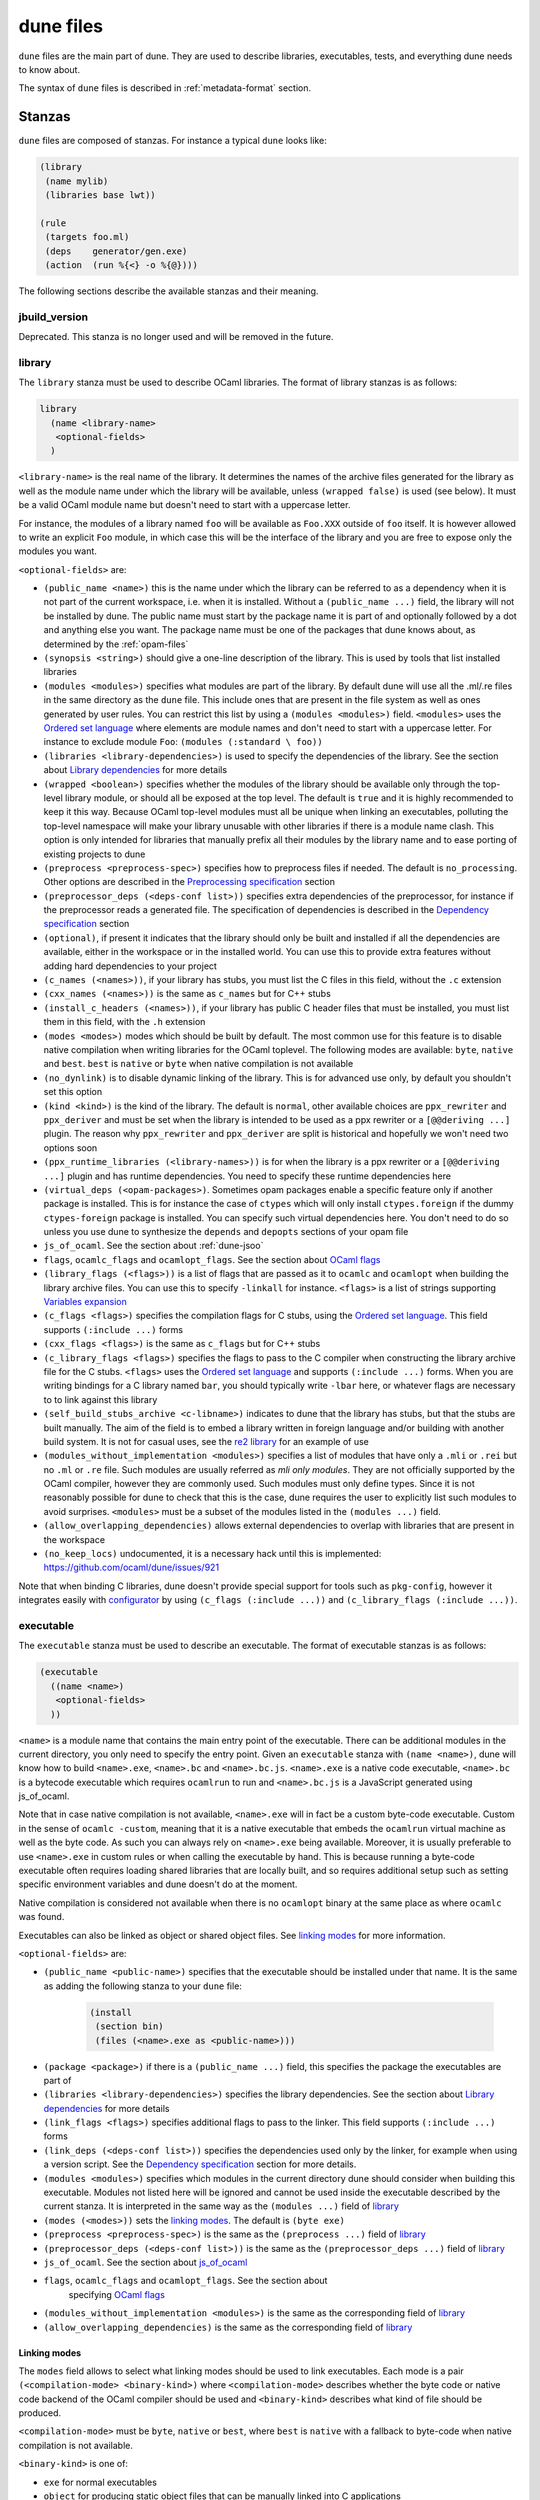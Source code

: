 **********
dune files
**********

``dune`` files are the main part of dune. They are used to describe libraries,
executables, tests, and everything dune needs to know about.

The syntax of ``dune`` files is described in :ref:`metadata-format` section.

Stanzas
=======

``dune`` files are composed of stanzas. For instance a typical
``dune`` looks like:

.. code:: scheme

    (library
     (name mylib)
     (libraries base lwt))

    (rule
     (targets foo.ml)
     (deps    generator/gen.exe)
     (action  (run %{<} -o %{@})))

The following sections describe the available stanzas and their meaning.

jbuild_version
--------------

Deprecated. This stanza is no longer used and will be removed in the
future.

library
-------

The ``library`` stanza must be used to describe OCaml libraries. The
format of library stanzas is as follows:

.. code:: scheme

    library
      (name <library-name>
       <optional-fields>
      )

``<library-name>`` is the real name of the library. It determines the
names of the archive files generated for the library as well as the
module name under which the library will be available, unless
``(wrapped false)`` is used (see below). It must be a valid OCaml
module name but doesn't need to start with a uppercase letter.

For instance, the modules of a library named ``foo`` will be
available as ``Foo.XXX`` outside of ``foo`` itself. It is however
allowed to write an explicit ``Foo`` module, in which case this will
be the interface of the library and you are free to expose only the
modules you want.

``<optional-fields>`` are:

- ``(public_name <name>)`` this is the name under which the library can be
  referred to as a dependency when it is not part of the current workspace,
  i.e. when it is installed. Without a ``(public_name ...)`` field, the library
  will not be installed by dune. The public name must start by the package
  name it is part of and optionally followed by a dot and anything else you
  want. The package name must be one of the packages that dune knows about,
  as determined by the :ref:`opam-files`

- ``(synopsis <string>)`` should give a one-line description of the library.
  This is used by tools that list installed libraries

- ``(modules <modules>)`` specifies what modules are part of the library. By
  default dune will use all the .ml/.re files in the same directory as the
  ``dune`` file. This include ones that are present in the file system as well
  as ones generated by user rules. You can restrict this list by using a
  ``(modules <modules>)`` field. ``<modules>`` uses the `Ordered set language`_
  where elements are module names and don't need to start with a uppercase
  letter. For instance to exclude module ``Foo``: ``(modules (:standard \
  foo))``

- ``(libraries <library-dependencies>)`` is used to specify the dependencies
  of the library. See the section about `Library dependencies`_ for more details

- ``(wrapped <boolean>)`` specifies whether the modules of the library should be
  available only through the top-level library module, or should all be exposed
  at the top level. The default is ``true`` and it is highly recommended to keep
  it this way. Because OCaml top-level modules must all be unique when linking
  an executables, polluting the top-level namespace will make your library
  unusable with other libraries if there is a module name clash. This option is
  only intended for libraries that manually prefix all their modules by the
  library name and to ease porting of existing projects to dune

- ``(preprocess <preprocess-spec>)`` specifies how to preprocess files if
  needed. The default is ``no_processing``. Other options are described in the
  `Preprocessing specification`_ section

- ``(preprocessor_deps (<deps-conf list>))`` specifies extra dependencies of the
  preprocessor, for instance if the preprocessor reads a generated file. The
  specification of dependencies is described in the `Dependency specification`_
  section

- ``(optional)``, if present it indicates that the library should only be built
  and installed if all the dependencies are available, either in the workspace
  or in the installed world. You can use this to provide extra features without
  adding hard dependencies to your project

- ``(c_names (<names>))``, if your library has stubs, you must list the C files
  in this field, without the ``.c`` extension

- ``(cxx_names (<names>))`` is the same as ``c_names`` but for C++ stubs

- ``(install_c_headers (<names>))``, if your library has public C header files
  that must be installed, you must list them in this field, with the ``.h``
  extension

- ``(modes <modes>)`` modes which should be built by default. The
  most common use for this feature is to disable native compilation
  when writing libraries for the OCaml toplevel. The following modes
  are available: ``byte``, ``native`` and ``best``. ``best`` is
  ``native`` or ``byte`` when native compilation is not available

- ``(no_dynlink)`` is to disable dynamic linking of the library. This is for
  advanced use only, by default you shouldn't set this option

- ``(kind <kind>)`` is the kind of the library. The default is ``normal``, other
  available choices are ``ppx_rewriter`` and ``ppx_deriver`` and must be set
  when the library is intended to be used as a ppx rewriter or a ``[@@deriving
  ...]`` plugin. The reason why ``ppx_rewriter`` and ``ppx_deriver`` are split
  is historical and hopefully we won't need two options soon

- ``(ppx_runtime_libraries (<library-names>))`` is for when the library is a ppx
  rewriter or a ``[@@deriving ...]`` plugin and has runtime dependencies. You
  need to specify these runtime dependencies here

- ``(virtual_deps (<opam-packages>)``. Sometimes opam packages enable a specific
  feature only if another package is installed. This is for instance the case of
  ``ctypes`` which will only install ``ctypes.foreign`` if the dummy
  ``ctypes-foreign`` package is installed. You can specify such virtual
  dependencies here. You don't need to do so unless you use dune to
  synthesize the ``depends`` and ``depopts`` sections of your opam file

- ``js_of_ocaml``. See the section about :ref:`dune-jsoo`

- ``flags``, ``ocamlc_flags`` and ``ocamlopt_flags``. See the section about
  `OCaml flags`_

- ``(library_flags (<flags>))`` is a list of flags that are passed as it to
  ``ocamlc`` and ``ocamlopt`` when building the library archive files. You can
  use this to specify ``-linkall`` for instance. ``<flags>`` is a list of
  strings supporting `Variables expansion`_

- ``(c_flags <flags>)`` specifies the compilation flags for C stubs, using the
  `Ordered set language`_. This field supports ``(:include ...)`` forms

- ``(cxx_flags <flags>)`` is the same as ``c_flags`` but for C++ stubs

- ``(c_library_flags <flags>)`` specifies the flags to pass to the C compiler
  when constructing the library archive file for the C stubs. ``<flags>`` uses
  the `Ordered set language`_ and supports ``(:include ...)`` forms. When you
  are writing bindings for a C library named ``bar``, you should typically write
  ``-lbar`` here, or whatever flags are necessary to to link against this
  library

- ``(self_build_stubs_archive <c-libname>)`` indicates to dune that the
  library has stubs, but that the stubs are built manually. The aim of the field
  is to embed a library written in foreign language and/or building with another
  build system. It is not for casual uses, see the `re2 library
  <https://github.com/janestreet/re2>`__ for an example of use

- ``(modules_without_implementation <modules>)`` specifies a list of
  modules that have only a ``.mli`` or ``.rei`` but no ``.ml`` or
  ``.re`` file. Such modules are usually referred as *mli only
  modules*. They are not officially supported by the OCaml compiler,
  however they are commonly used. Such modules must only define
  types. Since it is not reasonably possible for dune to check
  that this is the case, dune requires the user to explicitly list
  such modules to avoid surprises. ``<modules>`` must be a subset of
  the modules listed in the ``(modules ...)`` field.

- ``(allow_overlapping_dependencies)`` allows external dependencies to
  overlap with libraries that are present in the workspace

- ``(no_keep_locs)`` undocumented, it is a necessary hack until this
  is implemented: https://github.com/ocaml/dune/issues/921

Note that when binding C libraries, dune doesn't provide special support for
tools such as ``pkg-config``, however it integrates easily with configurator_ by
using ``(c_flags (:include ...))`` and ``(c_library_flags (:include ...))``.

.. _configurator: https://github.com/janestreet/configurator

executable
----------

The ``executable`` stanza must be used to describe an executable. The
format of executable stanzas is as follows:

.. code:: scheme

    (executable
      ((name <name>)
       <optional-fields>
      ))

``<name>`` is a module name that contains the main entry point of the
executable. There can be additional modules in the current directory, you only
need to specify the entry point. Given an ``executable`` stanza with ``(name
<name>)``, dune will know how to build ``<name>.exe``, ``<name>.bc`` and
``<name>.bc.js``. ``<name>.exe`` is a native code executable, ``<name>.bc`` is a
bytecode executable which requires ``ocamlrun`` to run and ``<name>.bc.js`` is a
JavaScript generated using js_of_ocaml.

Note that in case native compilation is not available, ``<name>.exe``
will in fact be a custom byte-code executable. Custom in the sense of
``ocamlc -custom``, meaning that it is a native executable that embeds
the ``ocamlrun`` virtual machine as well as the byte code. As such you
can always rely on ``<name>.exe`` being available. Moreover, it is
usually preferable to use ``<name>.exe`` in custom rules or when
calling the executable by hand. This is because running a byte-code
executable often requires loading shared libraries that are locally
built, and so requires additional setup such as setting specific
environment variables and dune doesn't do at the moment.

Native compilation is considered not available when there is no ``ocamlopt``
binary at the same place as where ``ocamlc`` was found.

Executables can also be linked as object or shared object files. See
`linking modes`_ for more information.

``<optional-fields>`` are:

- ``(public_name <public-name>)`` specifies that the executable should be
  installed under that name. It is the same as adding the following stanza to
  your ``dune`` file:

   .. code:: scheme

       (install
        (section bin)
        (files (<name>.exe as <public-name>)))

.. _shared-exe-fields:

- ``(package <package>)`` if there is a ``(public_name ...)`` field, this
  specifies the package the executables are part of

- ``(libraries <library-dependencies>)`` specifies the library dependencies.
  See the section about `Library dependencies`_ for more details

- ``(link_flags <flags>)`` specifies additional flags to pass to the linker.
  This field supports ``(:include ...)`` forms

- ``(link_deps (<deps-conf list>))`` specifies the dependencies used only by the
  linker, for example when using a version script. See the `Dependency
  specification`_ section for more details.

- ``(modules <modules>)`` specifies which modules in the current directory
  dune should consider when building this executable. Modules not listed
  here will be ignored and cannot be used inside the executable described by
  the current stanza. It is interpreted in the same way as the ``(modules
  ...)`` field of `library`_

- ``(modes (<modes>))`` sets the `linking modes`_. The default is
  ``(byte exe)``

- ``(preprocess <preprocess-spec>)`` is the same as the ``(preprocess ...)``
  field of `library`_

- ``(preprocessor_deps (<deps-conf list>))`` is the same as the
  ``(preprocessor_deps ...)`` field of `library`_

- ``js_of_ocaml``. See the section about `js_of_ocaml`_

- ``flags``, ``ocamlc_flags`` and ``ocamlopt_flags``. See the section about
   specifying `OCaml flags`_

- ``(modules_without_implementation <modules>)`` is the same as the
  corresponding field of `library`_

- ``(allow_overlapping_dependencies)`` is the same as the
  corresponding field of `library`_

Linking modes
~~~~~~~~~~~~~

The ``modes`` field allows to select what linking modes should be used
to link executables. Each mode is a pair ``(<compilation-mode>
<binary-kind>)`` where ``<compilation-mode>`` describes whether the
byte code or native code backend of the OCaml compiler should be used
and ``<binary-kind>`` describes what kind of file should be produced.

``<compilation-mode>`` must be ``byte``, ``native`` or ``best``, where
``best`` is ``native`` with a fallback to byte-code when native
compilation is not available.

``<binary-kind>`` is one of:

- ``exe`` for normal executables
- ``object`` for producing static object files that can be manually
  linked into C applications
- ``shared_object`` for producing object files that can be dynamically
  loaded into an application. This mode can be used to write a plugin
  in OCaml for a non-OCaml application.

For instance the following ``executables`` stanza will produce byte
code executables and native shared objects:

.. code:: scheme

          (executables
           ((names (a b c))
            (modes ((byte exe) (native shared_object)))))

Additionally, you can use the following short-hands:

- ``exe`` for ``(best exe)``
- ``object`` for ``(best object)``
- ``shared_object`` for ``(best shared_object)``
- ``byte`` for ``(byte exe)``
- ``native`` for ``(native exe)``

For instance the following ``modes`` fields are all equivalent:

.. code:: scheme

          (modes (exe object shared_object))
          (modes ((best exe)
                  (best object)
                  (best shared_object)))

The extensions for the various linking modes are choosen as follow:

================ ============= =================
compilation mode binary kind   extensions
---------------- ------------- -----------------
byte             exe           .bc and .bc.js
native/best      exe           .exe
byte             object        .bc%{ext_obj}
native/best      object        .exe%{ext_obj}
byte             shared_object .bc%{ext_dll}
native/best      shared_object %{ext_dll}
================ ============= =================

Where ``%{ext_obj}`` and ``%{ext_dll}`` are the extensions for object
and shared object files. Their value depends on the OS, for instance
on Unix ``%{ext_obj}`` is usually ``.o`` and ``%{ext_dll}`` is usually
``.so`` while on Windows ``%{ext_obj}`` is ``.obj`` and ``%{ext_dll}``
is ``.dll``.

Note that when ``(byte exe)`` is specified but neither ``(best exe)``
nor ``(native exe)`` are specified, Jbuilkd still knows how to build
an executable with the extension ``.exe``. In such case, the ``.exe``
version is the same as the ``.bc`` one except that it is linked with
the ``-custom`` option of the compiler. You should always use the
``.exe`` rather that the ``.bc`` inside build rules.

executables
-----------

The ``executables`` stanza is the same as the ``executable`` stanza, except that
it is used to describe several executables sharing the same configuration.

It shares the same fields as the ``executable`` stanza, except that instead of
``(name ...)`` and ``(public_name ...)`` you must use:

- ``(names <names>)`` where ``<names>`` is a list of entry point names. As for
  ``executable`` you only need to specify the modules containing the entry point
  of each executable

- ``(public_names <names>)`` describes under what name each executable should
  be installed. The list of names must be of the same length as the list in the
  ``(names ...)`` field. Moreover you can use ``-`` for executables that
  shouldn't be installed

rule
----

The ``rule`` stanza is used to create custom user rules. It tells dune how
to generate a specific set of files from a specific set of dependencies.

The syntax is as follows:

.. code:: scheme

    (rule
      (targets <filenames>)
      (action  <action>)
      <optional-fields>)

``<filenames>`` is a list of file names. Note that currently dune only
support user rules with targets in the current directory.

``<action>`` is the action to run to produce the targets from the dependencies.
See the `User actions`_ section for more details.

``<optional-fields>`` are:

- ``(deps <deps-conf list>)`` to specify the dependencies of the
  rule. See the `Dependency specification`_ section for more details.

- ``(mode <mode>)`` to specify how to handle the targets, see `modes`_
  for details

- ``(fallback)`` is deprecated and is the same as ``(mode fallback)``

- ``(locks (<lock-names>))`` specify that the action must be run while
  holding the following locks. See the `Locks`_ section for more details.

Note that contrary to makefiles or other build systems, user rules currently
don't support patterns, such as a rule to produce ``%.y`` from ``%.x`` for any
given ``%``. This might be supported in the future.

modes
~~~~~

By default, the target of a rule must not exist in the source tree and
dune will error out when this is the case.

However, it is possible to change this behavior using the ``mode``
field. The following modes are available:

- ``standard``, this is the standard mode

- ``fallback``, in this mode, when the targets are already present in
  the source tree, dune will ignore the rule. It is an error if
  only a subset of the targets are present in the tree. The common use
  of fallback rules is to generate default configuration files that
  may be generated by a configure script.

- ``promote``, in this mode, the files in the source tree will be
  ignored. Once the rule has been executed, the targets will be copied
  back to the source tree

- ``promote-until-clean`` is the same as ``promote`` except than
  ``dune clean`` will remove the promoted files from the source
  tree


There are two use cases for promote rules. The first one is when the
generated code is easier to review than the generator, so it's easier
to commit the generated code and review it. The second is to cut down
dependencies during releases: by passing ``--ignore-promoted-rules``
to dune, rules will ``(mode promote)`` will be ignored and the
source files will be used instead. The
``-p/--for-release-of-packages`` flag implies
``--ignore-promote-rules``.

inferred rules
~~~~~~~~~~~~~~

When using the action DSL (see `User actions`_), it is most of the
time obvious what are the dependencies and targets.

For instance:

.. code:: scheme

    (rule
      (targets b
      (deps    a
      (action  (copy %{<} %{@})))))

In this example it is obvious by inspecting the action what the
dependencies and targets are. When this is the case you can use the
following shorter syntax, where dune infers dependencies and
targets for you:

.. code:: scheme

    (rule <action>)

For instance:

.. code:: scheme

    (rule (copy a b))

Note that in dune, targets must always be known
statically. Especially, this mean that dune must be able to
statically determine all targets. For instance, this ``(rule ...)``
stanza is rejected by dune:

.. code:: scheme

    (rule (copy a b.%{read:file}))

ocamllex
--------

``(ocamllex (<names>))`` is essentially a shorthand for:

.. code:: scheme

    (rule
      (targets <name>.ml)
      (deps    <name>.mll)
      (action  (chdir %{root} (run %{bin:ocamllex} -q -o %{<}))))

To use a different rule mode, use the long form:

.. code:: scheme

    (ocamllex
      (modules (<names>))
      (mode    <mode>))

ocamlyacc
---------

``(ocamlyacc (<names>))`` is essentially a shorthand for:

.. code:: scheme

    (rule
      (targets <name>.ml <name>.mli)
      (deps    <name>.mly)
      (action  (chdir %{root} (run %{bin:ocamlyacc} %{<}))))

To use a different rule mode, use the long form:

.. code:: scheme

    (ocamlyacc
      (modules (<names>))
      (mode    <mode>))

menhir
------

A ``menhir`` stanza is available to support the menhir_ parser generator. See
the :ref:`menhir-main` section for details.

.. _alias-stanza:

alias
-----

The ``alias`` stanza lets you add dependencies to an alias, or specify an action
to run to construct the alias.

The syntax is as follows:

.. code:: scheme

    (alias
     (name    <alias-name>)
     (deps    <deps-conf list>)
      <optional-fields>)

``<name>`` is an alias name such as ``runtest``.

.. _alias-fields:

``<deps-conf list>`` specifies the dependencies of the alias. See the
`Dependency specification`_ section for more details.

``<optional-fields>`` are:

- ``<action>``, an action to run when constructing the alias. See the `User
  actions`_ section for more details.

- ``(package <name>)`` indicates that this alias stanza is part of package
  ``<name>`` and should be filtered out if ``<name>`` is filtered out from the
  command line, either with ``--only-packages <pkgs>`` or ``-p <pkgs>``

- ``(locks (<lock-names>))`` specify that the action must be run while
  holding the following locks. See the `Locks`_ section for more details.

The typical use of the ``alias`` stanza is to define tests:

.. code:: scheme

    (alias
     (name   runtest)
     (action (run %{exe:my-test-program.exe} blah)))

See the section about :ref:`running-tests` for details.

Note that if your project contains several packages and you run test the tests
from the opam file using a ``build-test`` field, then all your ``runtest`` alias
stanzas should have a ``(package ...)`` field in order to partition the set of
tests.

install
-------

The ``install`` stanza is what lets you describe what dune should install,
either when running ``dune install`` or through opam.

Libraries and executables don't need an ``install`` stanza to be
installed, just a ``public_name`` field. Everything else needs an
``install`` stanza.

The syntax is as follows:

.. code:: scheme

    (install
      (section <section>)
       (files   <filenames>)
       <optional-fields>)

``<section>`` is the installation section, as described in the opam
manual. The following sections are available:

-  ``lib``
-  ``lib_root``
-  ``libexec``
-  ``libexec_root``
-  ``bin``
-  ``sbin``
-  ``toplevel``
-  ``share``
-  ``share_root``
-  ``etc``
-  ``doc``
-  ``stublibs``
-  ``man``
-  ``misc``

``<files>`` is the list of files to install. Each element in the list
must be either a literal filename or a S-expression of the form:

.. code:: scheme

    (<filename> as <destination>)

where ``<destination>`` describe how the file will be installed. For
instance, to install a file ``mylib.el`` as
``emacs/site-lisp/mylib.el`` in the ``share_root`` section:

.. code:: scheme

    (install
     (section share_root)
     (files   (mylib.el as emacs/site-lisp/mylib.el)))

``<optional-fields>`` are:

- ``(package <name>)``. If there are no ambiguities, you can omit this field.
  Otherwise you need it to specify which package these files are part of. The
  package is not ambiguous when the first parent directory to contain a
  ``<package>.opam`` file contains exactly one ``<package>.opam`` file

Handling of the .exe extension on Windows
~~~~~~~~~~~~~~~~~~~~~~~~~~~~~~~~~~~~~~~~~

Under Microsoft Windows, executables must be suffixed with
``.exe``. Dune tries to make sure that executables are always
installed with this extension on Windows.

More precisely, when installing a file via an ``(install ...)``
stanza, if the source file has extension ``.exe`` or ``.bc``, then
dune implicitly adds the ``.exe`` extension to the destination, if
not already present.

copy_files
----------

The ``copy_files`` and ``copy_files#`` stanzas allow to specify that
files from another directory could be copied if needed to the current
directory.

The syntax is as follows:

.. code:: scheme

    (copy_files <glob>)

``<glob>`` represents the set of files to copy, see the :ref:`glob
<glob>` for details.

The difference between ``copy_files`` and ``copy_files#`` is the same
as the difference between the ``copy`` and ``copy#`` action. See the
`User actions`_ section for more details.

include
-------

The ``include`` stanza allows to include the contents of another file into the
current dune file. Currently, the included file cannot be generated and must be
present in the source tree. This feature is intended to be used in conjunction
with promotion, when parts of a dune file are to be generated.

For instance:

.. code:: scheme

    (include dune.inc)

    (rule (with-stdout-to dune.inc.gen (run ./gen-dune.exe)))

    (alias
     (name   runtest)
     (action (diff dune.inc dune.inc.gen)))

With this dune file, running dune as follow will replace the
``dune.inc`` file in the source tree by the generated one:

.. code:: shell

    $ dune build @runtest --auto-promote

.. _tests-stanza:

tests
-----

The ``tests`` stanza allows one to easily define multiple tests. For example we
can define two tests at once with:

.. code:: scheme

   (tests
    (names mytest expect_test)
    <optional fields>)

This will define an executable named ``mytest.exe`` that will be executed as
part of the ``runtest`` alias. If the directory also contains an
``expect_test.expected`` file, then ``expect_test`` will be used to define an
expect test. That is, the test will be executed and its output will be compared
to ``expect_test.expected``.

The optional fields that are supported are a subset of the alias and executables
fields. In particular, all fields except for ``public_names`` are supported from
the `executables stanza <shared-exe-fields>`_. Alias fields apart from ``name``
and ``action`` are allowed.

test
----

The ``test`` stanza is the singular form of ``tests``. The only difference is
that it's of the form:

.. code:: scheme

   (test
    (name foo)
    <optional fields>)

where the ``name`` field is singular. The same optional fields are supported.

.. _dune-env:

env
---

The ``env`` stanza allows to modify the environment. The syntax is as
follow:

.. code:: scheme

     (env
      (<profile1> <settings1>)
      (<profile2> <settings2>)
      ...
      (<profilen> <settingsn>))

The first form ``(<profile> <settings>)`` that correspond to the
selected build profile will be used to modify the environment in this
directory. You can use ``_`` to match any build profile.

Currently ``<settings>`` can be any OCaml flags field, see `OCaml
flags`_ for more details.

.. _dune-ignored_subdirs:

ignored_subdirs
---------------

The ``ignored_subdirs`` stanza allows to tell Dune to ignore one or
more sub-directories. The syntax is as follow:

.. code:: scheme

     (ignored_subdirs (<sub-dir1> <sub-dir2> ...))

A directory that is ignored will not be eagerly scanned by Dune. Any
``dune`` or other special files in it won't be interpreted either and
will be treated as raw data. It is however possible to depend on files
inside ignored sub-directories.

Common items
============

.. _ordered-set-language:

Ordered set language
--------------------

A few fields takes as argument an ordered set and can be specified using a small
DSL.

This DSL is interpreted by dune into an ordered set of strings using the
following rules:

- ``:standard`` denotes the standard value of the field when it is absent
- an atom not starting with a ``:`` is a singleton containing only this atom
- a list of sets is the concatenation of its inner sets
- ``(<sets1> \ <sets2>)`` is the set composed of elements of ``<sets1>`` that do
  not appear in ``<sets2>``

In addition, some fields support the inclusion of an external file using the
syntax ``(:include <filename>)``. This is useful for instance when you need to
run a script to figure out some compilation flags. ``<filename>`` is expected to
contain a single S-expression and cannot contain ``(:include ...)`` forms.

Note that inside an ordered set, the first element of a list cannot be
an atom except if it starts with `-` or `:`. The reason for this is
that we are planning to add simple programmatic features in the
futures so that one may write:

.. code::

   (flags (if (>= %{ocaml_version} 4.06) ...))

This restriction will allow to add this feature without introducing a
breaking changes. If you want to write a list where the first element
doesn't start by `-`, you can simply quote it: ``("x" y z)``.

Most fields using the ordered set language also support `Variables expansion`_.
Variables are expanded after the set language is interpreted.

Variables expansion
-------------------

Some fields can contains variables of the form ``$(var)`` or ``%{var}`` that are
expanded by dune.

Dune supports the following variables:

-  ``root`` is the relative path to the root of the build
   context. Note that ``root`` depends on the workspace
   configuration. As such you shouldn't use ``root`` to denote the
   root of your project. Use ``project_root`` instead for this purpose
-  ``project_root`` is the root of the current scope. It is typically
   the toplevel directory of your project and as long as you have at
   least one ``<package>.opam`` file there, ``project_root`` is
   independent of the workspace configuration
-  ``CC`` is the C compiler command line (list made of the compiler
   name followed by its flags) that was used to compile OCaml in the
   current build context
-  ``CXX`` is the C++ compiler command line being used in the
   current build context
-  ``ocaml_bin`` is the path where ``ocamlc`` lives
-  ``ocaml`` is the ``ocaml`` binary
-  ``ocamlc`` is the ``ocamlc`` binary
-  ``ocamlopt`` is the ``ocamlopt`` binary
-  ``ocaml_version`` is the version of the compiler used in the
   current build context
-  ``ocaml_where`` is the output of ``ocamlc -where``
-  ``arch_sixtyfour`` is ``true`` if using a compiler targeting a
   64 bit architecture and ``false`` otherwise
-  ``null`` is ``/dev/null`` on Unix or ``nul`` on Windows
-  ``ext_obj``, ``ext_asm``, ``ext_lib``, ``ext_dll`` and ``ext_exe``
   are the file extension used for various artifacts
- ``ocaml-config:v`` for every variable ``v`` in the output of
  ``ocamlc -config``. Note that dune processes the output
  of ``ocamlc -config`` in order to make it a bit more stable across
  versions, so the exact set of variables accessible this way might
  not be exactly the same as what you can see in the output of
  ``ocamlc -config``. In particular, variables added in new versions
  of OCaml needs to be registered in dune before they can be used
- ``profile`` the profile selected via ``--profile``

In addition, ``(action ...)`` fields support the following special variables:

- ``@`` expands to the list of target
- ``<`` expands to the first dependency, or the empty string if there are no
  dependencies
- ``^`` expands to the list of dependencies, separated by spaces
- ``dep:<path>`` expands to ``<path>`` (and adds ``<path>`` as a dependency of
  the action)
- ``exe:<path>`` is the same as ``<path>``, except when cross-compiling, in
  which case it will expand to ``<path>`` from the host build context
- ``bin:<program>`` expands to a path to ``program``. If ``program``
  is installed by a package in the workspace (see `install`_ stanzas),
  the locally built binary will be used, otherwise it will be searched
  in the ``PATH`` of the current build context. Note that ``(run
  %{bin:program} ...)`` and ``(run program ...)`` behave in the same
  way. ``%{bin:...}`` is only necessary when you are using ``(bash
  ...)`` or ``(system ...)``
- ``lib:<public-library-name>:<file>`` expands to a path to file ``<file>`` of
  library ``<public-library-name>``. If ``<public-library-name>`` is available
  in the current workspace, the local file will be used, otherwise the one from
  the installed world will be used
- ``libexec:<public-library-name>:<file>`` is the same as ``lib:...`` except
  when cross-compiling, in which case it will expand to the file from the host
  build context
- ``lib-available:<library-name>`` expands to ``true`` or ``false`` depending on
  whether the library is available or not. A library is available iff at least
  one of the following condition holds:

  -  it is part the installed worlds
  -  it is available locally and is not optional
  -  it is available locally and all its library dependencies are
     available

- ``version:<package>`` expands to the version of the given
  package. Note that this is only supported for packages that are
  being defined in the current scope
- ``read:<path>`` expands to the contents of the given file
- ``read-lines:<path>`` expands to the list of lines in the given
  file
- ``read-strings:<path>`` expands to the list of lines in the given
  file, unescaped using OCaml lexical convention

The ``%{<kind>:...}`` forms are what allows you to write custom rules that work
transparently whether things are installed or not.

Note that aliases are ignored by both ``%{<}`` and ``%{^}``.

The intent of this last form is to reliably read a list of strings
generated by an OCaml program via:

.. code:: ocaml

    List.iter (fun s -> print_string (String.escaped s)) l

#. Expansion of lists

Forms that expands to list of items, such as ``%{cc}``, ``%{^}``,
``%{@}`` or ``%{read-lines:...}``, are suitable to be used in, say,
``(run <prog> <arguments>)``.  For instance in:

.. code:: scheme

    (run foo %{^})

if there are two dependencies ``a`` and ``b``, the produced command
will be equivalent to the shell command:

.. code:: shell

    $ foo "a" "b"

If you want the two dependencies to be passed as a single argument,
you have to quote the variable as in:

.. code:: scheme

    (run foo "%{^}")

which is equivalent to the following shell command:

.. code:: shell

    $ foo "a b"

(the items of the list are concatenated with space).
Note that, since ``%{^}`` is a list of items, the first one may be
used as a program name, for instance:

.. code:: scheme

    (rule
     (targets result.txt)
     (deps    foo.exe (glob_files *.txt))
     (action  (run %{^})))

Here is another example:

.. code:: scheme

    (rule
     (targets foo.exe)
     (deps    foo.c)
     (action  (run %{cc} -o %{@} %{<} -lfoolib)))


Library dependencies
--------------------

Dependencies on libraries are specified using ``(libraries ...)`` fields in
``library`` and ``executables`` stanzas.

For libraries defined in the current scope, you can use either the real name or
the public name. For libraries that are part of the installed world, or for
libraries that are part of the current workspace but in another scope, you need
to use the public name. For instance: ``(libraries base re)``.

When resolving libraries, libraries that are part of the workspace are always
preferred to ones that are part of the installed world.

.. _alternative-deps:

Alternative dependencies
~~~~~~~~~~~~~~~~~~~~~~~~

In addition to direct dependencies you can specify alternative dependencies.
This is described in the :ref:`Alternative dependencies <alternative-deps>`
section

It is sometimes the case that one wants to not depend on a specific library, but
instead on whatever is already installed. For instance to use a different
backend depending on the target.

Dune allows this by using a ``(select ... from ...)`` form inside the list
of library dependencies.

Select forms are specified as follows:

.. code:: scheme

    (select <target-filename> from
      (<literals> -> <filename>)
      (<literals> -> <filename>)
       ...)

``<literals>`` are lists of literals, where each literal is one of:

- ``<library-name>``, which will evaluate to true if ``<library-name>`` is
  available, either in the workspace or in the installed world
- ``!<library-name>``, which will evaluate to true if ``<library-name>`` is not
  available in the workspace or in the installed world

When evaluating a select form, dune will create ``<target-filename>`` by
copying the file given by the first ``(<literals> -> <filename>)`` case where
all the literals evaluate to true. It is an error if none of the clauses are
selectable. You can add a fallback by adding a clause of the form ``(->
<file>)`` at the end of the list.

Preprocessing specification
---------------------------

Dune accepts three kinds of preprocessing:

- ``no_preprocessing``, meaning that files are given as it to the compiler, this
  is the default
- ``(action <action>)`` to preprocess files using the given action
- ``(pps <ppx-rewriters-and-flags>)`` to preprocess files using the given list
  of ppx rewriters

Note that in any cases, files are preprocessed only once. Dune doesn't use
the ``-pp`` or ``-ppx`` of the various OCaml tools.

Preprocessing with actions
~~~~~~~~~~~~~~~~~~~~~~~~~~

``<action>`` uses the same DSL as described in the `User actions`_
section, and for the same reason given in that section, it will be
executed from the root of the current build context. It is expected to
be an action that reads the file given as only dependency named
``input-file`` and outputs the preprocessed file on its standard output.

More precisely, ``(preprocess (action <action>))`` acts as if
you had setup a rule for every file of the form:

   .. code:: scheme

       (rule
        (targets file.pp.ml)
        (deps    file.ml)
        (action  (with-stdout-to %{@} (chdir %{root} <action>))))

The equivalent of a ``-pp <command>`` option passed to the OCaml compiler is
``(system "<command> %{input-file}")``.

Preprocessing with ppx rewriters
~~~~~~~~~~~~~~~~~~~~~~~~~~~~~~~~

``<ppx-rewriters-and-flags>`` is expected to be a sequence where each
element is either a command line flag if starting with a ``-`` or the
name of a library.  If you want to pass command line flags that do not
start with a ``-``, you can separate library names from flags using
``--``. So for instance from the following ``preprocess`` field:

   .. code:: scheme

       (preprocess (pps ppx1 -foo ppx2 -- -bar 42))

The list of libraries will be ``ppx1`` and ``ppx2`` and the command line
arguments will be: ``-foo -bar 42``.

Libraries listed here should be libraries implementing an OCaml AST rewriter and
registering themselves using the `ocaml-migrate-parsetree.driver API
<https://github.com/let-def/ocaml-migrate-parsetree>`__.

Dune will build a single executable by linking all these libraries and their
dependencies. Note that it is important that all these libraries are linked with
``-linkall``. Dune automatically uses ``-linkall`` when the ``(kind ...)``
field is set to ``ppx_rewriter`` or ``ppx_deriver``.

Per module preprocessing specification
~~~~~~~~~~~~~~~~~~~~~~~~~~~~~~~~~~~~~~

By default a preprocessing specification will apply to all modules in the
library/set of executables. It is possible to select the preprocessing on a
module-by-module basis by using the following syntax:

 .. code:: scheme

    (preprocess (per_module
                   (<spec1> (<module-list1>))
                   (<spec2> (<module-list2>))
                   ...))

Where ``<spec1>``, ``<spec2>``, ... are preprocessing specifications
and ``<module-list1>``, ``<module-list2>``, ... are list of module
names.

For instance:

 .. code:: scheme

    (preprocess (per_module
                   (((action (run ./pp.sh X=1 %{<})) (foo bar)))
                   (((action (run ./pp.sh X=2 %{<})) (baz)))))

.. _deps-field:

Dependency specification
------------------------

Dependencies in ``dune`` files can be specified using one of the following
syntax:

- ``(file <filename>)`` or simply ``<filename>``: depend on this file
- ``(alias <alias-name>)``: depend on the construction of this alias, for
  instance: ``(alias src/runtest)``
- ``(alias_rec <alias-name>)``: depend on the construction of this
  alias recursively in all children directories wherever it is
  defined. For instance: ``(alias_rec src/runtest)`` might depend on
  ``(alias src/runtest)``, ``(alias src/foo/bar/runtest)``, ...
- ``(glob_files <glob>)``: depend on all files matched by ``<glob>``, see the
  :ref:`glob <glob>` for details

.. _source_tree:

- ``(source_tree <dir>)``: depend on all source files in the subtree with root
  ``<dir>``

- ``(universe)``: depend on everything in the universe. This is for
  cases where dependencies are too hard to specify. Note that dune
  will not be able to cache the result of actions that depend on the
  universe. In any case, this is only for dependencies in the
  installed world, you must still specify all dependencies that come
  from the workspace.
- ``(package <pkg>)`` depend on all files installed by ``<package>``, as well
  as on the transitive package dependencies of ``<package>``. This can be used
  to test a command against the files that will be installed

In all these cases, the argument supports `Variables expansion`_.

.. _glob:

Glob
~~~~

You can use globs to declare dependencies on a set of files. Note that globs
will match files that exist in the source tree as well as buildable targets, so
for instance you can depend on ``*.cmi``.

Currently dune only support globbing files in a single directory. And in
particular the glob is interpreted as follows:

- anything before the last ``/`` is taken as a literal path
- anything after the last ``/``, or everything if the glob contains no ``/``, is
  interpreted using the glob syntax

The glob syntax is interpreted as follows:

- ``\<char>`` matches exactly ``<char>``, even if it is a special character
  (``*``, ``?``, ...)
- ``*`` matches any sequence of characters, except if it comes first in which
  case it matches any character that is not ``.`` followed by anything
- ``**`` matches any character that is not ``.`` followed by anything, except if
  it comes first in which case it matches anything
- ``?`` matches any single character
- ``[<set>]`` matches any character that is part of ``<set>``
- ``[!<set>]`` matches any character that is not part of ``<set>``
- ``{<glob1>,<glob2>,...,<globn>}`` matches any string that is matched by one of
  ``<glob1>``, ``<glob2>``, ...

OCaml flags
-----------

In ``library``, ``executable``, ``executables`` and ``env`` stanzas,
you can specify OCaml compilation flags using the following fields:

- ``(flags <flags>)`` to specify flags passed to both ``ocamlc`` and
  ``ocamlopt``
- ``(ocamlc_flags <flags>)`` to specify flags passed to ``ocamlc`` only
- ``(ocamlopt_flags <flags>)`` to specify flags passed to ``ocamlopt`` only

For all these fields, ``<flags>`` is specified in the `Ordered set language`_.
These fields all support ``(:include ...)`` forms.

The default value for ``(flags ...)`` is taken from the environment,
as a result it is recommended to write ``(flags ...)`` fields as
follows:

.. code:: scheme

    (flags (:standard <my options>))

.. _dune-jsoo:

js_of_ocaml
-----------

In ``library`` and ``executables`` stanzas, you can specify js_of_ocaml options
using ``(js_of_ocaml (<js_of_ocaml-options>))``.

``<js_of_ocaml-options>`` are all optional:

- ``(flags <flags>)`` to specify flags passed to ``js_of_ocaml``. This field
  supports ``(:include ...)`` forms

- ``(javascript_files (<files-list>))`` to specify ``js_of_ocaml`` JavaScript
  runtime files.

``<flags>`` is specified in the `Ordered set language`_.

The default value for ``(flags ...)`` depends on the selected build
profile. The build profile ``dev`` (the default) will enable sourcemap
and the pretty JavaScript output.

.. _user-actions:

User actions
------------

``(action ...)`` fields describe user actions.

User actions are always run from the same subdirectory of the current build
context as the dune file they are defined in. So for instance an action defined
in ``src/foo/dune`` will be run from ``_build/<context>/src/foo``.

The argument of ``(action ...)`` fields is a small DSL that is interpreted by
dune directly and doesn't require an external shell. All atoms in the DSL
support `Variables expansion`_. Moreover, you don't need to specify dependencies
explicitly for the special ``%{<kind>:...}`` forms, these are recognized and
automatically handled by dune.

The DSL is currently quite limited, so if you want to do something complicated
it is recommended to write a small OCaml program and use the DSL to invoke it.
You can use `shexp <https://github.com/janestreet/shexp>`__ to write portable
scripts or configurator_ for configuration related tasks.

The following constructions are available:

- ``(run <prog> <args>)`` to execute a program. ``<prog>`` is resolved
  locally if it is available in the current workspace, otherwise it is
  resolved using the ``PATH``
- ``(chdir <dir> <DSL>)`` to change the current directory
- ``(setenv <var> <value> <DSL>)`` to set an environment variable
- ``(with-<outputs>-to <file> <DSL>)`` to redirect the output to a file, where
  ``<outputs>`` is one of: ``stdout``, ``stderr`` or ``outputs`` (for both
  ``stdout`` and ``stderr``)
- ``(ignore-<outputs> <DSL)`` to ignore the output, where
  ``<outputs>`` is one of: ``stdout``, ``stderr`` or ``outputs``
- ``(progn <DSL>...)`` to execute several commands in sequence
- ``(echo <string>)`` to output a string on stdout
- ``(write-file <file> <string>)`` writes ``<string>`` to ``<file>``
- ``(cat <file>)`` to print the contents of a file to stdout
- ``(copy <src> <dst>)`` to copy a file
- ``(copy# <src> <dst>)`` to copy a file and add a line directive at
  the beginning
- ``(system <cmd>)`` to execute a command using the system shell: ``sh`` on Unix
  and ``cmd`` on Windows
- ``(bash <cmd>)`` to execute a command using ``/bin/bash``. This is obviously
  not very portable
- ``(diff <file1> <file2>)`` is similar to ``(run diff <file1>
  <file2>)`` but is better and allows promotion.  See `Diffing and
  promotion`_ for more details
- ``(diff? <file1> <file2>)`` is the same as ``(diff <file1>
  <file2>)`` except that it is ignored when ``<file1>`` or ``<file2>``
  doesn't exists
- ``(cmp <file1> <file2>)`` is similar to ``(run cmp <file1>
  <file2>)`` but allows promotion.  See `Diffing and promotion`_ for
  more details

As mentioned ``copy#`` inserts a line directive at the beginning of
the destination file. More precisely, it inserts the following line:

.. code:: ocaml

    # 1 "<source file name>"

Most languages recognize such lines and update their current location,
in order to report errors in the original file rather than the
copy. This is important as the copy exists only under the ``_build``
directory and in order for editors to jump to errors when parsing the
output of the build system, errors must point to files that exist in
the source tree. In the beta versions of dune, ``copy#`` was
called ``copy-and-add-line-directive``. However, most of time one
wants this behavior rather than a bare copy, so it was renamed to
something shorter.

Note: expansion of the special ``%{<kind>:...}`` is done relative to the current
working directory of the part of the DSL being executed. So for instance if you
have this action in a ``src/foo/dune``:

.. code:: scheme

    (action (chdir ../../.. (echo %{path:dune})))

Then ``%{path:dune}`` will expand to ``src/foo/dune``. When you run various
tools, they often use the filename given on the command line in error messages.
As a result, if you execute the command from the original directory, it will
only see the basename.

To understand why this is important, let's consider this dune file living in
``src/foo``:

::

    (rule
     (targets blah.ml)
     (deps    blah.mll)
     (action  (run ocamllex -o %{@} %{<})))

Here the command that will be executed is:

.. code:: bash

    ocamllex -o blah.ml blah.mll

And it will be executed in ``_build/<context>/src/foo``. As a result, if there
is an error in the generated ``blah.ml`` file it will be reported as:

::

    File "blah.ml", line 42, characters 5-10:
    Error: ...

Which can be a problem as you editor might think that ``blah.ml`` is at the root
of your project. What you should write instead is:

::

    (rule
     (targets blah.ml)
     (deps    blah.mll)
     (action  (chdir %{root} (run ocamllex -o %{@} %{<}))))

Locks
-----

Given two rules that are independent, dune will assume that there
associated action can be run concurrently. Two rules are considered
independent if none of them depend on the other, either directly or
through a chain of dependencies. This basic assumption allows to
parallelize the build.

However, it is sometimes the case that two independent rules cannot be
executed concurrently. For instance this can happen for more
complicated tests. In order to prevent dune from running the
actions at the same time, you can specify that both actions take the
same lock:

.. code:: scheme

    (alias
     (name   runtest)
     (deps   foo)
     (locks  m)
     (action (run test.exe %{<})))

    (alias
     (name   runtest)
     (deps   bar)
     (locks  m)
     (action (run test.exe %{<})))

Dune will make sure that the executions of ``test.exe foo`` and
``test.exe bar`` are serialized.

Although they don't live in the filesystem, lock names are interpreted as file
names. So for instance ``(with-lock m ...)`` in ``src/dune`` and ``(with-lock
../src/m)`` in ``test/dune`` refer to the same lock.

Note also that locks are per build context. So if your workspace has two build
contexts setup, the same rule might still be executed concurrently between the
two build contexts. If you want a lock that is global to all build contexts,
simply use an absolute filename:

.. code:: scheme

    (alias
     (name   runtest)
     (deps   foo)
     (locks  /tcp-port/1042)
     (action (run test.exe %{<})))

.. _ocaml-syntax:

Diffing and promotion
---------------------

``(diff <file1> <file2>)`` is very similar to ``(run diff <file1>
<file2>)``. In particular it behaves in the same way:

- when ``<file1>`` and ``<file2>`` are equal, it doesn't nothing
- when they are not, the differences are shown and the action fails

However, it is different for the following reason:

- the exact command used to diff files can be configured via the
  ``--diff-command`` command line argument. Note that it is only
  called when the files are not byte equals

- by default, it will use ``patdiff`` if it is installed. ``patdiff``
  is a better diffing program. You can install it via opam with:

  .. code:: sh

     $ opam install patdiff

- on Windows, both ``(diff a b)`` and ``(diff? a b)`` normalize the end of
  lines before comparing the files

- since ``(diff a b)`` is a builtin action, dune knowns that ``a``
  and ``b`` are needed and so you don't need to specify them
  explicitly as dependencies

- you can use ``(diff? a b)`` after a command that might or might not
  produce ``b``. For cases where commands optionally produce a
  *corrected* file

- it allows promotion. See below

Note that ``(cmp a b)`` does no end of lines normalization and doesn't
print a diff when the files differ. ``cmp`` is meant to be used with
binary files.

Promotion
~~~~~~~~~

Whenever an action ``(diff <file1> <file2>)`` or ``(diff?  <file1>
<file2>)`` fails because the two files are different, dune allows
you to promote ``<file2>`` as ``<file1>`` if ``<file1>`` is a source
file and ``<file2>`` is a generated file.

More precisely, let's consider the following dune file:

.. code:: scheme

   (rule
    (with-stdout-to data.out (run ./test.exe)))

   (alias
    (name   runtest)
    (action (diff data.expected data.out)))

Where ``data.expected`` is a file committed in the source
repository. You can use the following workflow to update your test:

- update the code of your test
- run ``dune runtest``. The diff action will fail and a diff will
  be printed
- check the diff to make sure it is what you expect
- run ``dune promote``. This will copy the generated ``data.out``
  file to ``data.expected`` directly in the source tree

You can also use ``dune runtest --auto-promote`` which will
automatically do the promotion.

OCaml syntax
============

If a ``dune`` file starts with ``(* -*- tuareg -*- *)``, then it is
interpreted as an OCaml script that generates the ``dune`` file as described
in the rest of this section. The code in the script will have access to a
`Jbuild_plugin
<https://github.com/ocaml/dune/blob/master/plugin/jbuild_plugin.mli>`__
module containing details about the build context it is executed in.

The OCaml syntax gives you an escape hatch for when the S-expression
syntax is not enough. It is not clear whether the OCaml syntax will be
supported in the long term as it doesn't work well with incremental
builds. It is possible that it will be replaced by just an ``include``
stanza where one can include a generated file.

Consequently **you must not** build complex systems based on it.
